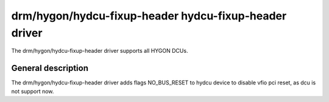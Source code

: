 .. SPDX-License-Identifier: GPL-2.0-only

=========================
 drm/hygon/hydcu-fixup-header hydcu-fixup-header driver
=========================

The  drm/hygon/hydcu-fixup-header driver supports all HYGON DCUs.

General description
======================

The drm/hygon/hydcu-fixup-header driver adds flags NO_BUS_RESET to hydcu
device to disable vfio pci reset, as dcu is not support now.
